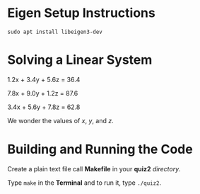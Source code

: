 * Eigen Setup Instructions
=sudo apt install libeigen3-dev=
* Solving a Linear System 

       1.2x + 3.4y + 5.6z = 36.4

       7.8x + 9.0y + 1.2z = 87.6

       3.4x + 5.6y + 7.8z = 62.8

       We wonder the values of /x/, /y/, and /z/.

* Building and Running the Code

       Create a plain text file call *Makefile* in your *quiz2* /directory/.
       
       Type =make= in the *Terminal* and to run it, type =./quiz2=.
